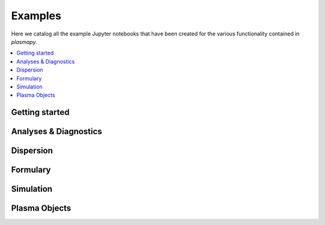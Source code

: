 Examples
========

Here we catalog all the example Jupyter notebooks that have been created for
the various functionality contained in `plasmapy`.

.. contents::
   :local:

Getting started
---------------

.. nbgallery::

   notebooks/getting_started/units
   notebooks/getting_started/particles

Analyses & Diagnostics
----------------------

.. nbgallery::
   :glob:

   notebooks/analysis/*
   notebooks/analysis/*/*
   notebooks/diagnostics/*

Dispersion
----------

.. nbgallery::
   :glob:

   notebooks/dispersion/*

Formulary
---------

.. nbgallery::
   :glob:

   notebooks/formulary/*

.. Particles
   ---------

Simulation
----------

.. nbgallery::
   :glob:

   notebooks/simulation/*

Plasma Objects
--------------

.. nbgallery::
   :glob:

   notebooks/plasma/*
